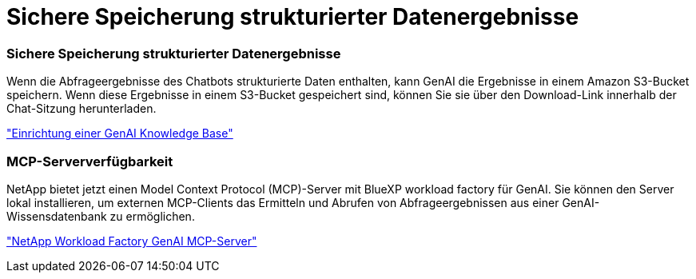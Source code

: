 = Sichere Speicherung strukturierter Datenergebnisse
:allow-uri-read: 




=== Sichere Speicherung strukturierter Datenergebnisse

Wenn die Abfrageergebnisse des Chatbots strukturierte Daten enthalten, kann GenAI die Ergebnisse in einem Amazon S3-Bucket speichern. Wenn diese Ergebnisse in einem S3-Bucket gespeichert sind, können Sie sie über den Download-Link innerhalb der Chat-Sitzung herunterladen.

link:https://docs.netapp.com/us-en/workload-genai/knowledge-base/create-knowledgebase.html["Einrichtung einer GenAI Knowledge Base"]



=== MCP-Serververfügbarkeit

NetApp bietet jetzt einen Model Context Protocol (MCP)-Server mit BlueXP workload factory für GenAI. Sie können den Server lokal installieren, um externen MCP-Clients das Ermitteln und Abrufen von Abfrageergebnissen aus einer GenAI-Wissensdatenbank zu ermöglichen.

link:https://github.com/NetApp/mcp/tree/main/NetApp-KnowledgeBase-MCP-server["NetApp Workload Factory GenAI MCP-Server"^]
